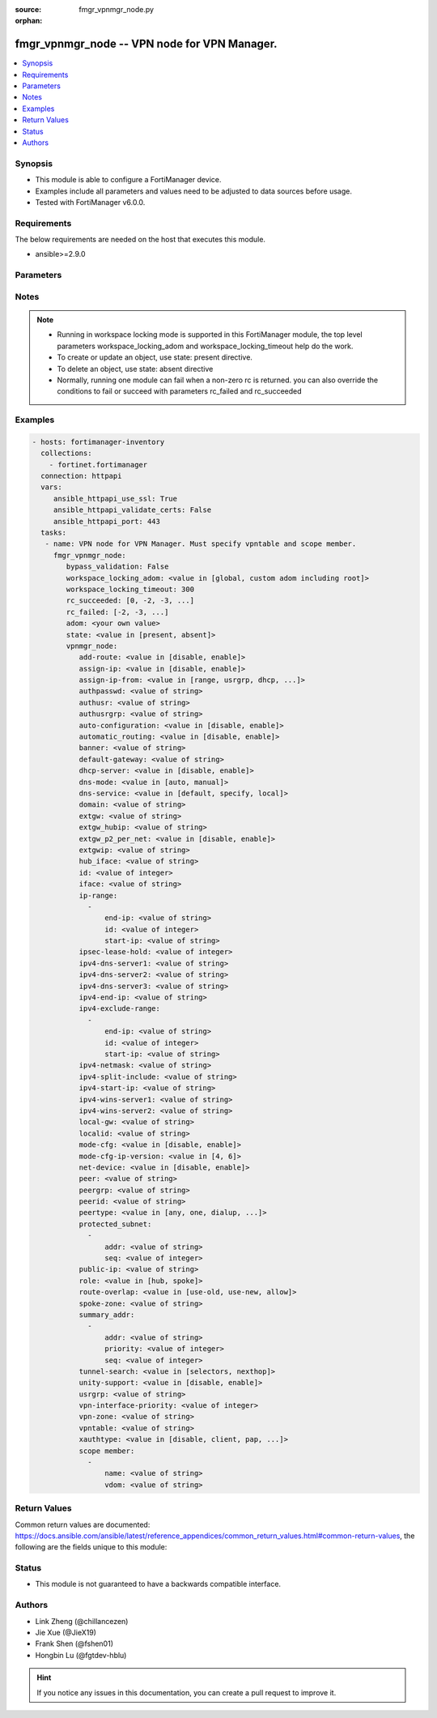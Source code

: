 :source: fmgr_vpnmgr_node.py

:orphan:

.. _fmgr_vpnmgr_node:

fmgr_vpnmgr_node -- VPN node for VPN Manager.
+++++++++++++++++++++++++++++++++++++++++++++

.. versionadded:: 2.10

.. contents::
   :local:
   :depth: 1


Synopsis
--------

- This module is able to configure a FortiManager device.
- Examples include all parameters and values need to be adjusted to data sources before usage.
- Tested with FortiManager v6.0.0.


Requirements
------------
The below requirements are needed on the host that executes this module.

- ansible>=2.9.0



Parameters
----------

.. raw:: html

 <ul>
 <li><span class="li-head">enable_log</span> - Enable/Disable logging for task <span class="li-normal">type: bool</span> <span class="li-required">required: false</span> <span class="li-normal"> default: False</span> </li>
 <li><span class="li-head">proposed_method</span> - The overridden method of the underlying Json RPC request <span class="li-normal">type: str</span> <span class="li-required">required: false</span> <span class="li-normal"> choices: set, update, add</span> </li>
 <li><span class="li-head">bypass_validation</span> - Only set to True when module schema diffs with FortiManager API structure, module continues to execute without validating parameters <span class="li-normal">type: bool</span> <span class="li-required">required: false</span> <span class="li-normal"> default: False</span> </li>
 <li><span class="li-head">workspace_locking_adom</span> - Acquire the workspace lock if FortiManager is running in workspace mode <span class="li-normal">type: str</span> <span class="li-required">required: false</span> <span class="li-normal"> choices: global, custom adom including root</span> </li>
 <li><span class="li-head">workspace_locking_timeout</span> - The maximum time in seconds to wait for other users to release workspace lock <span class="li-normal">type: integer</span> <span class="li-required">required: false</span>  <span class="li-normal">default: 300</span> </li>
 <li><span class="li-head">rc_succeeded</span> - The rc codes list with which the conditions to succeed will be overriden <span class="li-normal">type: list</span> <span class="li-required">required: false</span> </li>
 <li><span class="li-head">rc_failed</span> - The rc codes list with which the conditions to fail will be overriden <span class="li-normal">type: list</span> <span class="li-required">required: false</span> </li>
 <li><span class="li-head">state</span> - The directive to create, update or delete an object <span class="li-normal">type: str</span> <span class="li-required">required: true</span> <span class="li-normal"> choices: present, absent</span> </li>
 <li><span class="li-head">adom</span> - The parameter in requested url <span class="li-normal">type: str</span> <span class="li-required">required: true</span> </li>
 <li><span class="li-head">vpnmgr_node</span> - VPN node for VPN Manager. Must specify vpntable and scope member. <span class="li-normal">type: dict</span></li>
 <ul class="ul-self">
 <li><span class="li-head">add-route</span> - No description for the parameter <span class="li-normal">type: str</span>  <span class="li-normal">choices: [disable, enable]</span> </li>
 <li><span class="li-head">assign-ip</span> - No description for the parameter <span class="li-normal">type: str</span>  <span class="li-normal">choices: [disable, enable]</span> </li>
 <li><span class="li-head">assign-ip-from</span> - No description for the parameter <span class="li-normal">type: str</span>  <span class="li-normal">choices: [range, usrgrp, dhcp, name]</span> </li>
 <li><span class="li-head">authpasswd</span> - No description for the parameter <span class="li-normal">type: str</span></li>
 <li><span class="li-head">authusr</span> - No description for the parameter <span class="li-normal">type: str</span> </li>
 <li><span class="li-head">authusrgrp</span> - No description for the parameter <span class="li-normal">type: str</span> </li>
 <li><span class="li-head">auto-configuration</span> - No description for the parameter <span class="li-normal">type: str</span>  <span class="li-normal">choices: [disable, enable]</span> </li>
 <li><span class="li-head">automatic_routing</span> - No description for the parameter <span class="li-normal">type: str</span>  <span class="li-normal">choices: [disable, enable]</span> </li>
 <li><span class="li-head">banner</span> - No description for the parameter <span class="li-normal">type: str</span> </li>
 <li><span class="li-head">default-gateway</span> - No description for the parameter <span class="li-normal">type: str</span> </li>
 <li><span class="li-head">dhcp-server</span> - No description for the parameter <span class="li-normal">type: str</span>  <span class="li-normal">choices: [disable, enable]</span> </li>
 <li><span class="li-head">dns-mode</span> - No description for the parameter <span class="li-normal">type: str</span>  <span class="li-normal">choices: [auto, manual]</span> </li>
 <li><span class="li-head">dns-service</span> - No description for the parameter <span class="li-normal">type: str</span>  <span class="li-normal">choices: [default, specify, local]</span> </li>
 <li><span class="li-head">domain</span> - No description for the parameter <span class="li-normal">type: str</span> </li>
 <li><span class="li-head">extgw</span> - No description for the parameter <span class="li-normal">type: str</span> </li>
 <li><span class="li-head">extgw_hubip</span> - No description for the parameter <span class="li-normal">type: str</span> </li>
 <li><span class="li-head">extgw_p2_per_net</span> - No description for the parameter <span class="li-normal">type: str</span>  <span class="li-normal">choices: [disable, enable]</span> </li>
 <li><span class="li-head">extgwip</span> - No description for the parameter <span class="li-normal">type: str</span> </li>
 <li><span class="li-head">hub_iface</span> - No description for the parameter <span class="li-normal">type: str</span> </li>
 <li><span class="li-head">id</span> - No description for the parameter <span class="li-normal">type: int</span> </li>
 <li><span class="li-head">iface</span> - No description for the parameter <span class="li-normal">type: str</span> </li>
 <li><span class="li-head">ip-range</span> - No description for the parameter <span class="li-normal">type: array</span> <ul class="ul-self">
 <li><span class="li-head">end-ip</span> - No description for the parameter <span class="li-normal">type: str</span> </li>
 <li><span class="li-head">id</span> - No description for the parameter <span class="li-normal">type: int</span> </li>
 <li><span class="li-head">start-ip</span> - No description for the parameter <span class="li-normal">type: str</span> </li>
 </ul>
 <li><span class="li-head">ipsec-lease-hold</span> - No description for the parameter <span class="li-normal">type: int</span> </li>
 <li><span class="li-head">ipv4-dns-server1</span> - No description for the parameter <span class="li-normal">type: str</span> </li>
 <li><span class="li-head">ipv4-dns-server2</span> - No description for the parameter <span class="li-normal">type: str</span> </li>
 <li><span class="li-head">ipv4-dns-server3</span> - No description for the parameter <span class="li-normal">type: str</span> </li>
 <li><span class="li-head">ipv4-end-ip</span> - No description for the parameter <span class="li-normal">type: str</span> </li>
 <li><span class="li-head">ipv4-exclude-range</span> - No description for the parameter <span class="li-normal">type: array</span> <ul class="ul-self">
 <li><span class="li-head">end-ip</span> - No description for the parameter <span class="li-normal">type: str</span> </li>
 <li><span class="li-head">id</span> - No description for the parameter <span class="li-normal">type: int</span> </li>
 <li><span class="li-head">start-ip</span> - No description for the parameter <span class="li-normal">type: str</span> </li>
 </ul>
 <li><span class="li-head">ipv4-netmask</span> - No description for the parameter <span class="li-normal">type: str</span> </li>
 <li><span class="li-head">ipv4-split-include</span> - No description for the parameter <span class="li-normal">type: str</span> </li>
 <li><span class="li-head">ipv4-start-ip</span> - No description for the parameter <span class="li-normal">type: str</span> </li>
 <li><span class="li-head">ipv4-wins-server1</span> - No description for the parameter <span class="li-normal">type: str</span> </li>
 <li><span class="li-head">ipv4-wins-server2</span> - No description for the parameter <span class="li-normal">type: str</span> </li>
 <li><span class="li-head">local-gw</span> - No description for the parameter <span class="li-normal">type: str</span> </li>
 <li><span class="li-head">localid</span> - No description for the parameter <span class="li-normal">type: str</span> </li>
 <li><span class="li-head">mode-cfg</span> - No description for the parameter <span class="li-normal">type: str</span>  <span class="li-normal">choices: [disable, enable]</span> </li>
 <li><span class="li-head">mode-cfg-ip-version</span> - No description for the parameter <span class="li-normal">type: str</span>  <span class="li-normal">choices: [4, 6]</span> </li>
 <li><span class="li-head">net-device</span> - No description for the parameter <span class="li-normal">type: str</span>  <span class="li-normal">choices: [disable, enable]</span> </li>
 <li><span class="li-head">peer</span> - No description for the parameter <span class="li-normal">type: str</span> </li>
 <li><span class="li-head">peergrp</span> - No description for the parameter <span class="li-normal">type: str</span> </li>
 <li><span class="li-head">peerid</span> - No description for the parameter <span class="li-normal">type: str</span> </li>
 <li><span class="li-head">peertype</span> - No description for the parameter <span class="li-normal">type: str</span>  <span class="li-normal">choices: [any, one, dialup, peer, peergrp]</span> </li>
 <li><span class="li-head">protected_subnet</span> - No description for the parameter <span class="li-normal">type: array</span> <ul class="ul-self">
 <li><span class="li-head">addr</span> - No description for the parameter <span class="li-normal">type: str</span> </li>
 <li><span class="li-head">seq</span> - No description for the parameter <span class="li-normal">type: int</span> </li>
 </ul>
 <li><span class="li-head">public-ip</span> - No description for the parameter <span class="li-normal">type: str</span> </li>
 <li><span class="li-head">role</span> - No description for the parameter <span class="li-normal">type: str</span>  <span class="li-normal">choices: [hub, spoke]</span> </li>
 <li><span class="li-head">route-overlap</span> - No description for the parameter <span class="li-normal">type: str</span>  <span class="li-normal">choices: [use-old, use-new, allow]</span> </li>
 <li><span class="li-head">spoke-zone</span> - No description for the parameter <span class="li-normal">type: str</span> </li>
 <li><span class="li-head">summary_addr</span> - No description for the parameter <span class="li-normal">type: array</span> <ul class="ul-self">
 <li><span class="li-head">addr</span> - No description for the parameter <span class="li-normal">type: str</span> </li>
 <li><span class="li-head">priority</span> - No description for the parameter <span class="li-normal">type: int</span> </li>
 <li><span class="li-head">seq</span> - No description for the parameter <span class="li-normal">type: int</span> </li>
 </ul>
 <li><span class="li-head">tunnel-search</span> - No description for the parameter <span class="li-normal">type: str</span>  <span class="li-normal">choices: [selectors, nexthop]</span> </li>
 <li><span class="li-head">unity-support</span> - No description for the parameter <span class="li-normal">type: str</span>  <span class="li-normal">choices: [disable, enable]</span> </li>
 <li><span class="li-head">usrgrp</span> - No description for the parameter <span class="li-normal">type: str</span> </li>
 <li><span class="li-head">vpn-interface-priority</span> - No description for the parameter <span class="li-normal">type: int</span> </li>
 <li><span class="li-head">vpn-zone</span> - No description for the parameter <span class="li-normal">type: str</span> </li>
 <li><span class="li-head">vpntable</span> - No description for the parameter <span class="li-normal">type: str</span> </li>
 <li><span class="li-head">xauthtype</span> - No description for the parameter <span class="li-normal">type: str</span>  <span class="li-normal">choices: [disable, client, pap, chap, auto]</span> </li>
 <li><span class="li-head">scope member</span> - No description for the parameter <span class="li-normal">type: array</span> <ul class="ul-self">
 <li><span class="li-head">name</span> - name of scope member <span class="li-normal">type: str</span> </li>
 <li><span class="li-head">vdom</span> - vdom of scope member <span class="li-normal">type: str</span> </li>
 </ul>
 </ul>
 </ul>






Notes
-----
.. note::

   - Running in workspace locking mode is supported in this FortiManager module, the top level parameters workspace_locking_adom and workspace_locking_timeout help do the work.

   - To create or update an object, use state: present directive.

   - To delete an object, use state: absent directive

   - Normally, running one module can fail when a non-zero rc is returned. you can also override the conditions to fail or succeed with parameters rc_failed and rc_succeeded

Examples
--------

.. code-block:: yaml+jinja

 - hosts: fortimanager-inventory
   collections:
     - fortinet.fortimanager
   connection: httpapi
   vars:
      ansible_httpapi_use_ssl: True
      ansible_httpapi_validate_certs: False
      ansible_httpapi_port: 443
   tasks:
    - name: VPN node for VPN Manager. Must specify vpntable and scope member.
      fmgr_vpnmgr_node:
         bypass_validation: False
         workspace_locking_adom: <value in [global, custom adom including root]>
         workspace_locking_timeout: 300
         rc_succeeded: [0, -2, -3, ...]
         rc_failed: [-2, -3, ...]
         adom: <your own value>
         state: <value in [present, absent]>
         vpnmgr_node:
            add-route: <value in [disable, enable]>
            assign-ip: <value in [disable, enable]>
            assign-ip-from: <value in [range, usrgrp, dhcp, ...]>
            authpasswd: <value of string>
            authusr: <value of string>
            authusrgrp: <value of string>
            auto-configuration: <value in [disable, enable]>
            automatic_routing: <value in [disable, enable]>
            banner: <value of string>
            default-gateway: <value of string>
            dhcp-server: <value in [disable, enable]>
            dns-mode: <value in [auto, manual]>
            dns-service: <value in [default, specify, local]>
            domain: <value of string>
            extgw: <value of string>
            extgw_hubip: <value of string>
            extgw_p2_per_net: <value in [disable, enable]>
            extgwip: <value of string>
            hub_iface: <value of string>
            id: <value of integer>
            iface: <value of string>
            ip-range:
              -
                  end-ip: <value of string>
                  id: <value of integer>
                  start-ip: <value of string>
            ipsec-lease-hold: <value of integer>
            ipv4-dns-server1: <value of string>
            ipv4-dns-server2: <value of string>
            ipv4-dns-server3: <value of string>
            ipv4-end-ip: <value of string>
            ipv4-exclude-range:
              -
                  end-ip: <value of string>
                  id: <value of integer>
                  start-ip: <value of string>
            ipv4-netmask: <value of string>
            ipv4-split-include: <value of string>
            ipv4-start-ip: <value of string>
            ipv4-wins-server1: <value of string>
            ipv4-wins-server2: <value of string>
            local-gw: <value of string>
            localid: <value of string>
            mode-cfg: <value in [disable, enable]>
            mode-cfg-ip-version: <value in [4, 6]>
            net-device: <value in [disable, enable]>
            peer: <value of string>
            peergrp: <value of string>
            peerid: <value of string>
            peertype: <value in [any, one, dialup, ...]>
            protected_subnet:
              -
                  addr: <value of string>
                  seq: <value of integer>
            public-ip: <value of string>
            role: <value in [hub, spoke]>
            route-overlap: <value in [use-old, use-new, allow]>
            spoke-zone: <value of string>
            summary_addr:
              -
                  addr: <value of string>
                  priority: <value of integer>
                  seq: <value of integer>
            tunnel-search: <value in [selectors, nexthop]>
            unity-support: <value in [disable, enable]>
            usrgrp: <value of string>
            vpn-interface-priority: <value of integer>
            vpn-zone: <value of string>
            vpntable: <value of string>
            xauthtype: <value in [disable, client, pap, ...]>
            scope member:
              -
                  name: <value of string>
                  vdom: <value of string>



Return Values
-------------


Common return values are documented: https://docs.ansible.com/ansible/latest/reference_appendices/common_return_values.html#common-return-values, the following are the fields unique to this module:


.. raw:: html

 <ul>
 <li> <span class="li-return">request_url</span> - The full url requested <span class="li-normal">returned: always</span> <span class="li-normal">type: str</span> <span class="li-normal">sample: /sys/login/user</span></li>
 <li> <span class="li-return">response_code</span> - The status of api request <span class="li-normal">returned: always</span> <span class="li-normal">type: int</span> <span class="li-normal">sample: 0</span></li>
 <li> <span class="li-return">response_message</span> - The descriptive message of the api response <span class="li-normal">returned: always</span> <span class="li-normal">type: str</span> <span class="li-normal">sample: OK</li>
 <li> <span class="li-return">response_data</span> - The data body of the api response <span class="li-normal">returned: optional</span> <span class="li-normal">type: list or dict</span></li>
 </ul>





Status
------

- This module is not guaranteed to have a backwards compatible interface.


Authors
-------

- Link Zheng (@chillancezen)
- Jie Xue (@JieX19)
- Frank Shen (@fshen01)
- Hongbin Lu (@fgtdev-hblu)


.. hint::

    If you notice any issues in this documentation, you can create a pull request to improve it.



